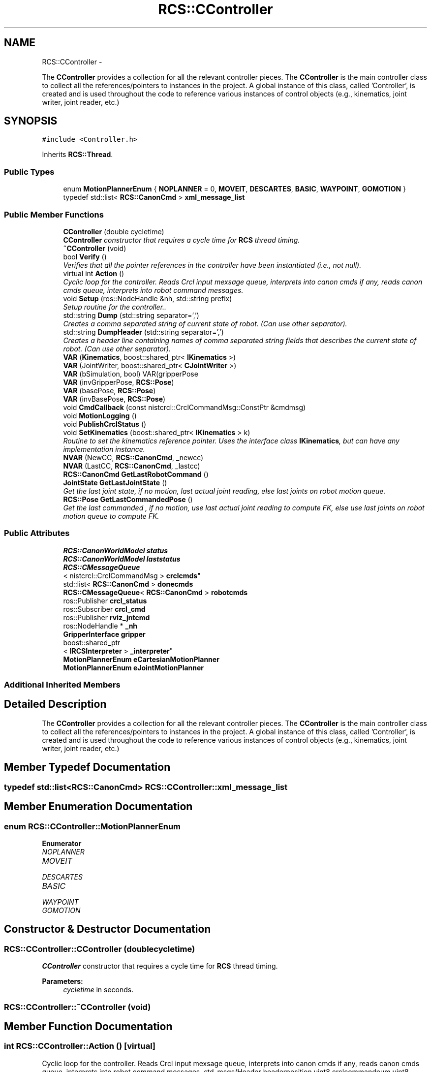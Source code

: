 .TH "RCS::CController" 3 "Wed Sep 28 2016" "CRCL FANUC" \" -*- nroff -*-
.ad l
.nh
.SH NAME
RCS::CController \- 
.PP
The \fBCController\fP provides a collection for all the relevant controller pieces\&. The \fBCController\fP is the main controller class to collect all the references/pointers to instances in the project\&. A global instance of this class, called 'Controller', is created and is used throughout the code to reference various instances of control objects (e\&.g\&., kinematics, joint writer, joint reader, etc\&.)  

.SH SYNOPSIS
.br
.PP
.PP
\fC#include <Controller\&.h>\fP
.PP
Inherits \fBRCS::Thread\fP\&.
.SS "Public Types"

.in +1c
.ti -1c
.RI "enum \fBMotionPlannerEnum\fP { \fBNOPLANNER\fP = 0, \fBMOVEIT\fP, \fBDESCARTES\fP, \fBBASIC\fP, \fBWAYPOINT\fP, \fBGOMOTION\fP }"
.br
.ti -1c
.RI "typedef std::list< \fBRCS::CanonCmd\fP > \fBxml_message_list\fP"
.br
.in -1c
.SS "Public Member Functions"

.in +1c
.ti -1c
.RI "\fBCController\fP (double cycletime)"
.br
.RI "\fI\fBCController\fP constructor that requires a cycle time for \fBRCS\fP thread timing\&. \fP"
.ti -1c
.RI "\fB~CController\fP (void)"
.br
.ti -1c
.RI "bool \fBVerify\fP ()"
.br
.RI "\fIVerifies that all the pointer references in the controller have been instantiated (i\&.e\&., not null)\&. \fP"
.ti -1c
.RI "virtual int \fBAction\fP ()"
.br
.RI "\fICyclic loop for the controller\&. Reads Crcl input mexsage queue, interprets into canon cmds if any, reads canon cmds queue, interprets into robot command messages\&. \fP"
.ti -1c
.RI "void \fBSetup\fP (ros::NodeHandle &nh, std::string prefix)"
.br
.RI "\fISetup routine for the controller\&.\&. \fP"
.ti -1c
.RI "std::string \fBDump\fP (std::string separator=',')"
.br
.RI "\fICreates a comma separated string of current state of robot\&. (Can use other separator)\&. \fP"
.ti -1c
.RI "std::string \fBDumpHeader\fP (std::string separator=',')"
.br
.RI "\fICreates a header line containing names of comma separated string fields that describes the current state of robot\&. (Can use other separator)\&. \fP"
.ti -1c
.RI "\fBVAR\fP (\fBKinematics\fP, boost::shared_ptr< \fBIKinematics\fP >)"
.br
.ti -1c
.RI "\fBVAR\fP (JointWriter, boost::shared_ptr< \fBCJointWriter\fP >)"
.br
.ti -1c
.RI "\fBVAR\fP (bSimulation, bool) VAR(gripperPose"
.br
.ti -1c
.RI "\fBVAR\fP (invGripperPose, \fBRCS::Pose\fP)"
.br
.ti -1c
.RI "\fBVAR\fP (basePose, \fBRCS::Pose\fP)"
.br
.ti -1c
.RI "\fBVAR\fP (invBasePose, \fBRCS::Pose\fP)"
.br
.ti -1c
.RI "void \fBCmdCallback\fP (const nistcrcl::CrclCommandMsg::ConstPtr &cmdmsg)"
.br
.ti -1c
.RI "void \fBMotionLogging\fP ()"
.br
.ti -1c
.RI "void \fBPublishCrclStatus\fP ()"
.br
.ti -1c
.RI "void \fBSetKinematics\fP (boost::shared_ptr< \fBIKinematics\fP > k)"
.br
.RI "\fIRoutine to set the kinematics reference pointer\&. Uses the interface class \fBIKinematics\fP, but can have any implementation instance\&. \fP"
.ti -1c
.RI "\fBNVAR\fP (NewCC, \fBRCS::CanonCmd\fP, _newcc)"
.br
.ti -1c
.RI "\fBNVAR\fP (LastCC, \fBRCS::CanonCmd\fP, _lastcc)"
.br
.ti -1c
.RI "\fBRCS::CanonCmd\fP \fBGetLastRobotCommand\fP ()"
.br
.ti -1c
.RI "\fBJointState\fP \fBGetLastJointState\fP ()"
.br
.RI "\fIGet the last joint state, if no motion, last actual joint reading, else last joints on robot motion queue\&. \fP"
.ti -1c
.RI "\fBRCS::Pose\fP \fBGetLastCommandedPose\fP ()"
.br
.RI "\fIGet the last commanded , if no motion, use last actual joint reading to compute FK, else use last joints on robot motion queue to compute FK\&. \fP"
.in -1c
.SS "Public Attributes"

.in +1c
.ti -1c
.RI "\fBRCS::CanonWorldModel\fP \fBstatus\fP"
.br
.ti -1c
.RI "\fBRCS::CanonWorldModel\fP \fBlaststatus\fP"
.br
.ti -1c
.RI "\fBRCS::CMessageQueue\fP
.br
< nistcrcl::CrclCommandMsg > \fBcrclcmds\fP"
.br
.ti -1c
.RI "std::list< \fBRCS::CanonCmd\fP > \fBdonecmds\fP"
.br
.ti -1c
.RI "\fBRCS::CMessageQueue\fP< \fBRCS::CanonCmd\fP > \fBrobotcmds\fP"
.br
.ti -1c
.RI "ros::Publisher \fBcrcl_status\fP"
.br
.ti -1c
.RI "ros::Subscriber \fBcrcl_cmd\fP"
.br
.ti -1c
.RI "ros::Publisher \fBrviz_jntcmd\fP"
.br
.ti -1c
.RI "ros::NodeHandle * \fB_nh\fP"
.br
.ti -1c
.RI "\fBGripperInterface\fP \fBgripper\fP"
.br
.ti -1c
.RI "boost::shared_ptr
.br
< \fBIRCSInterpreter\fP > \fB_interpreter\fP"
.br
.ti -1c
.RI "\fBMotionPlannerEnum\fP \fBeCartesianMotionPlanner\fP"
.br
.ti -1c
.RI "\fBMotionPlannerEnum\fP \fBeJointMotionPlanner\fP"
.br
.in -1c
.SS "Additional Inherited Members"
.SH "Detailed Description"
.PP 
The \fBCController\fP provides a collection for all the relevant controller pieces\&. The \fBCController\fP is the main controller class to collect all the references/pointers to instances in the project\&. A global instance of this class, called 'Controller', is created and is used throughout the code to reference various instances of control objects (e\&.g\&., kinematics, joint writer, joint reader, etc\&.) 
.SH "Member Typedef Documentation"
.PP 
.SS "typedef std::list<\fBRCS::CanonCmd\fP> \fBRCS::CController::xml_message_list\fP"

.SH "Member Enumeration Documentation"
.PP 
.SS "enum \fBRCS::CController::MotionPlannerEnum\fP"

.PP
\fBEnumerator\fP
.in +1c
.TP
\fB\fINOPLANNER \fP\fP
.TP
\fB\fIMOVEIT \fP\fP
.TP
\fB\fIDESCARTES \fP\fP
.TP
\fB\fIBASIC \fP\fP
.TP
\fB\fIWAYPOINT \fP\fP
.TP
\fB\fIGOMOTION \fP\fP
.SH "Constructor & Destructor Documentation"
.PP 
.SS "RCS::CController::CController (doublecycletime)"

.PP
\fBCController\fP constructor that requires a cycle time for \fBRCS\fP thread timing\&. 
.PP
\fBParameters:\fP
.RS 4
\fIcycletime\fP in seconds\&. 
.RE
.PP

.SS "RCS::CController::~CController (void)"

.SH "Member Function Documentation"
.PP 
.SS "int RCS::CController::Action ()\fC [virtual]\fP"

.PP
Cyclic loop for the controller\&. Reads Crcl input mexsage queue, interprets into canon cmds if any, reads canon cmds queue, interprets into robot command messages\&. std_msgs/Header headerposition uint8 crclcommandnum uint8 crclstatusnum uint8 crclcommandstatus 
.SS ""
.PP
uint8 done=0 uint8 error=1 uint8 working=2 
.SS ""
.PP
geometry_msgs/Pose statuspose sensor_msgs/JointState statusjoints float64 eepercent < current robot pose 
.PP
Reimplemented from \fBRCS::Thread\fP\&.
.SS "void RCS::CController::CmdCallback (const nistcrcl::CrclCommandMsg::ConstPtr &cmdmsg)"

.SS "std::string RCS::CController::Dump (std::stringseparator = \fC','\fP)"

.PP
Creates a comma separated string of current state of robot\&. (Can use other separator)\&. 
.SS "std::string RCS::CController::DumpHeader (std::stringseparator = \fC','\fP)"

.PP
Creates a header line containing names of comma separated string fields that describes the current state of robot\&. (Can use other separator)\&. 
.SS "\fBRCS::Pose\fP RCS::CController::GetLastCommandedPose ()"

.PP
Get the last commanded , if no motion, use last actual joint reading to compute FK, else use last joints on robot motion queue to compute FK\&. 
.SS "\fBJointState\fP RCS::CController::GetLastJointState ()"

.PP
Get the last joint state, if no motion, last actual joint reading, else last joints on robot motion queue\&. 
.SS "\fBRCS::CanonCmd\fP RCS::CController::GetLastRobotCommand ()"

.SS "void RCS::CController::MotionLogging ()"

.SS "RCS::CController::NVAR (NewCC, \fBRCS::CanonCmd\fP, _newcc)"
last canon command interpreted 
.SS "RCS::CController::NVAR (LastCC, \fBRCS::CanonCmd\fP, _lastcc)"

.SS "void RCS::CController::PublishCrclStatus ()"
< current robot pose 
.SS "void RCS::CController::SetKinematics (boost::shared_ptr< \fBIKinematics\fP >k)\fC [inline]\fP"

.PP
Routine to set the kinematics reference pointer\&. Uses the interface class \fBIKinematics\fP, but can have any implementation instance\&. 
.SS "void RCS::CController::Setup (ros::NodeHandle &nh, std::stringprefix)"

.PP
Setup routine for the controller\&.\&. 
.SS "RCS::CController::VAR (\fBKinematics\fP, boost::shared_ptr< \fBIKinematics\fP >)"

.SS "RCS::CController::VAR (JointWriter, boost::shared_ptr< \fBCJointWriter\fP >)"

.SS "RCS::CController::VAR (bSimulation, bool)"

.SS "RCS::CController::VAR (invGripperPose, \fBRCS::Pose\fP)"

.SS "RCS::CController::VAR (basePose, \fBRCS::Pose\fP)"

.SS "RCS::CController::VAR (invBasePose, \fBRCS::Pose\fP)"

.SS "bool RCS::CController::Verify ()"

.PP
Verifies that all the pointer references in the controller have been instantiated (i\&.e\&., not null)\&. 
.SH "Member Data Documentation"
.PP 
.SS "boost::shared_ptr<\fBIRCSInterpreter\fP> RCS::CController::_interpreter"
interprets canon commands into robot commands current new canon command to interpret 
.SS "ros::NodeHandle* RCS::CController::_nh"

.SS "ros::Subscriber RCS::CController::crcl_cmd"
ros subscriber information used for crcl command updates 
.SS "ros::Publisher RCS::CController::crcl_status"
ros publisher information used for crcl status updates 
.SS "\fBRCS::CMessageQueue\fP<nistcrcl::CrclCommandMsg > RCS::CController::crclcmds"
queue of commands interpreted from Crcl messages 
.SS "std::list<\fBRCS::CanonCmd\fP> RCS::CController::donecmds"
list of commands interpreted from Crcl messages that have completed 
.SS "\fBMotionPlannerEnum\fP RCS::CController::eCartesianMotionPlanner"
type of cartesian motion to use 
.SS "\fBMotionPlannerEnum\fP RCS::CController::eJointMotionPlanner"
type of joint motion to use 
.SS "\fBGripperInterface\fP RCS::CController::gripper"

.SS "\fBRCS::CanonWorldModel\fP RCS::CController::laststatus"
last status of controller 
.SS "\fBRCS::CMessageQueue\fP<\fBRCS::CanonCmd\fP> RCS::CController::robotcmds"
list of commands to be sent to robot 
.SS "ros::Publisher RCS::CController::rviz_jntcmd"
ros publisher information for joint_publisher 
.SS "\fBRCS::CanonWorldModel\fP RCS::CController::status"
current status of controller 

.SH "Author"
.PP 
Generated automatically by Doxygen for CRCL FANUC from the source code\&.
